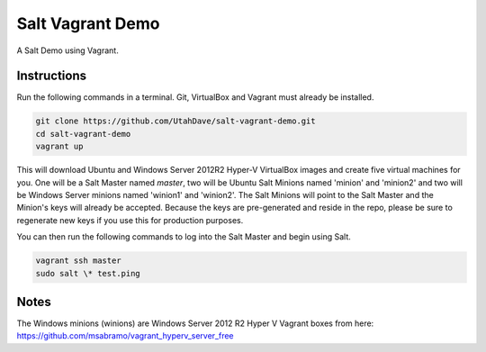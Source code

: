=================
Salt Vagrant Demo
=================

A Salt Demo using Vagrant.


Instructions
============

Run the following commands in a terminal. Git, VirtualBox and Vagrant must
already be installed.

.. code-block:: bash

    git clone https://github.com/UtahDave/salt-vagrant-demo.git
    cd salt-vagrant-demo
    vagrant up


This will download Ubuntu and Windows Server 2012R2 Hyper-V VirtualBox images and create five virtual
machines for you. One will be a Salt Master named `master`, two will be Ubuntu Salt
Minions named 'minion' and 'minion2' and two will be Windows Server minions named 'winion1' and 'winion2'.  The Salt Minions will point to the Salt
Master and the Minion's keys will already be accepted. Because the keys are
pre-generated and reside in the repo, please be sure to regenerate new keys if
you use this for production purposes.

You can then run the following commands to log into the Salt Master and begin
using Salt.

.. code-block:: bash

    vagrant ssh master
    sudo salt \* test.ping
Notes
=====
The Windows minions (winions) are Windows Server 2012 R2 Hyper V Vagrant boxes from here:
https://github.com/msabramo/vagrant_hyperv_server_free
